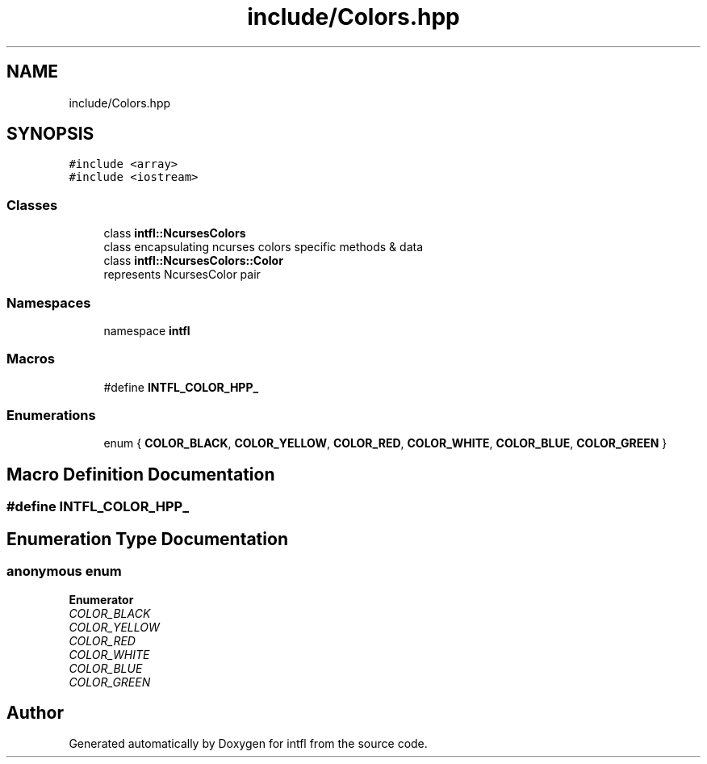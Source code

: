 .TH "include/Colors.hpp" 3 "Mon Aug 18 2025" "intfl" \" -*- nroff -*-
.ad l
.nh
.SH NAME
include/Colors.hpp
.SH SYNOPSIS
.br
.PP
\fC#include <array>\fP
.br
\fC#include <iostream>\fP
.br

.SS "Classes"

.in +1c
.ti -1c
.RI "class \fBintfl::NcursesColors\fP"
.br
.RI "class encapsulating ncurses colors specific methods & data "
.ti -1c
.RI "class \fBintfl::NcursesColors::Color\fP"
.br
.RI "represents NcursesColor pair "
.in -1c
.SS "Namespaces"

.in +1c
.ti -1c
.RI "namespace \fBintfl\fP"
.br
.in -1c
.SS "Macros"

.in +1c
.ti -1c
.RI "#define \fBINTFL_COLOR_HPP_\fP"
.br
.in -1c
.SS "Enumerations"

.in +1c
.ti -1c
.RI "enum { \fBCOLOR_BLACK\fP, \fBCOLOR_YELLOW\fP, \fBCOLOR_RED\fP, \fBCOLOR_WHITE\fP, \fBCOLOR_BLUE\fP, \fBCOLOR_GREEN\fP }"
.br
.in -1c
.SH "Macro Definition Documentation"
.PP 
.SS "#define INTFL_COLOR_HPP_"

.SH "Enumeration Type Documentation"
.PP 
.SS "anonymous enum"

.PP
\fBEnumerator\fP
.in +1c
.TP
\fB\fICOLOR_BLACK \fP\fP
.TP
\fB\fICOLOR_YELLOW \fP\fP
.TP
\fB\fICOLOR_RED \fP\fP
.TP
\fB\fICOLOR_WHITE \fP\fP
.TP
\fB\fICOLOR_BLUE \fP\fP
.TP
\fB\fICOLOR_GREEN \fP\fP
.SH "Author"
.PP 
Generated automatically by Doxygen for intfl from the source code\&.
